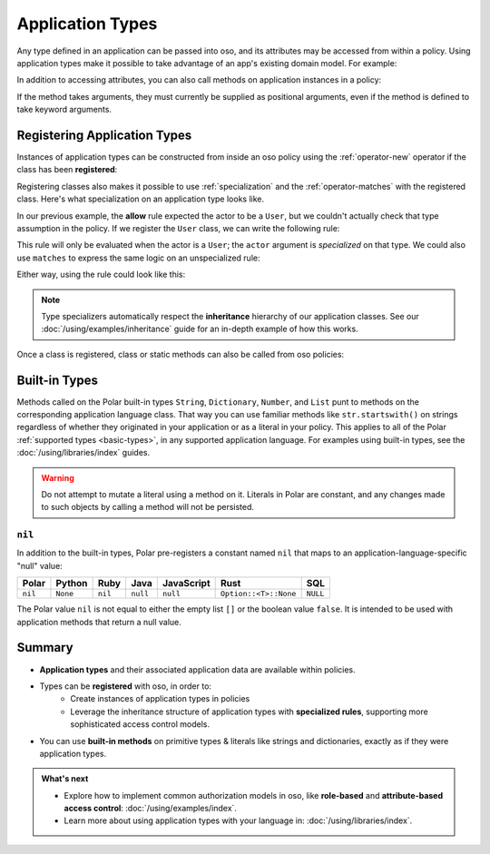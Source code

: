 .. meta::
   :description: Learn how you can use application types natively in oso.

.. JAVA EXAMPLES

.. _application-types:

=================
Application Types
=================

Any type defined in an application can be passed into oso, and its
attributes may be accessed from within a policy. Using application types
make it possible to take advantage of an app's existing domain model. For example:

.. tabs::
    .. group-tab:: Python

        .. code-block:: polar
            :caption: :fa:`oso` policy.polar

            allow(actor, action, resource) if actor.is_admin;

        The above rule expects the ``actor`` variable to be a Python instance with the attribute ``is_admin``.
        The Python instance is passed into oso with a call to :py:meth:`~oso.Oso.is_allowed`:

        .. code-block:: python
            :caption: :fab:`python` app.py

            class User:
                def __init__(self, name, is_admin):
                    self.name = name
                    self.is_admin = is_admin

            user = User("alice", True)
            assert(oso.is_allowed(user, "foo", "bar"))

        The code above provides a ``User`` object as the *actor* for our ``allow`` rule. Since ``User`` has an attribute
        called ``is_admin``, it is evaluated by the policy and found to be true.

    .. group-tab:: Ruby

        .. code-block:: polar
            :caption: :fa:`oso` policy.polar

            allow(actor, action, resource) if actor.is_admin;

        The above rule expects the ``actor`` variable to be a Ruby instance with the attribute ``is_admin``.
        The Ruby instance is passed into oso with a call to ``Oso#allowed?``:

        .. code-block:: ruby
            :caption: :fas:`gem` app.rb

            class User
              attr_reader :name
              attr_reader :is_admin

              def initialize(name, is_admin:)
                @name = name
                @is_admin = is_admin
              end
            end

            user = User.new("alice", is_admin: true)
            raise "should be allowed" unless OSO.allowed?(actor: user, action: "foo", resource: "bar")

        The code above provides a ``User`` object as the *actor* for our ``allow`` rule. Since ``User`` has an attribute
        called ``is_admin``, it is evaluated by the policy and found to be true.

    .. group-tab:: Java

        .. code-block:: polar
            :caption: :fa:`oso` policy.polar

            allow(actor, action, resource) if actor.isAdmin;

        The above rule expects the ``actor`` variable to be a Java instance with the field ``isAdmin``.
        The Java instance is passed into oso with a call to ``Oso.isAllowed``:

        .. code-block:: java
            :caption: :fab:`java` User.java

            public class User {
                public boolean isAdmin;
                public String name;

                public User(String name, boolean isAdmin) {
                    this.isAdmin = isAdmin;
                    this.name = name;
                }

                public static void main(String[] args) {
                    User user = new User("alice", true);
                    assert oso.isAllowed(user, "foo", "bar");
                }
            }

        The code above provides a ``User`` object as the *actor* for our ``allow`` rule. Since ``User`` has a field
        called ``isAdmin``, it is evaluated by the Polar rule and found to be true.

    .. group-tab:: Node.js

        .. code-block:: polar
            :caption: :fa:`oso` policy.polar

            allow(actor, action, resource) if actor.isAdmin;

        The above rule expects the ``actor`` variable to be a JavaScript object
        with an ``isAdmin`` field. The JavaScript object is passed into oso
        with a call to ``Oso.isAllowed``:

        .. code-block:: javascript
            :caption: :fab:`node-js` user.js

            class User {
              constructor (name, isAdmin) {
                this.name = name;
                this.isAdmin = isAdmin;
              }
            }

            const user = new User("alice", true);

            (async () => {
              const decision = await oso.isAllowed(user, 'foo', 'bar');
              assert(decision);
            })();

        The code above provides a ``User`` instance as the *actor* for our
        ``allow`` rule. Since ``User`` has a field called ``isAdmin``, it is
        evaluated by the Polar rule and found to be true.

    .. group-tab:: Rust

        .. code-block:: polar
            :caption: :fa:`oso` policy.polar

            allow(actor, action, resource) if actor.is_admin;

        The above rule expects the ``actor`` variable to be a Rust instance with the attribute ``is_admin``.
        The Rust instance is passed into oso with a call to ``oso.is_allowed``:

        .. code-block:: rust
            :caption: :fab:`rust` main.rs

            #[derive(Clone, PolarClass)]
            struct User {
                #[polar(attribute)]
                name: String,
                #[polar(attribute)]
                is_admin: bool,
            }
            oso.register_class(User::get_polar_class())?;
            let user = User { name: "alice".to_string(), is_admin: true };
            assert!(oso.is_allowed(user, "foo", "bar")?);

        The code above provides a ``User`` object as the *actor* for our ``allow`` rule. Since ``User`` has an attribute
        called ``is_admin``, it is evaluated by the policy and found to be true.

In addition to accessing attributes, you can also call methods on application
instances in a policy:

.. code-block:: polar
    :caption: :fa:`oso` policy.polar

    allow(actor, action, resource) if actor.isAdminOf(resource);

If the method takes arguments, they must currently be supplied as
positional arguments, even if the method is defined to take keyword
arguments.

.. _specializer:

Registering Application Types
==============================

Instances of application types can be constructed from inside an oso policy
using the :ref:`operator-new` operator if the class has been **registered**:

.. tabs::
    .. group-tab:: Python
        We can register a Python class using :py:meth:`oso.Oso.register_class`
        or the :py:func:`~oso.polar_class` decorator:

        .. code-block:: python
            :caption: :fab:`python` app.py

            oso.register_class(User)

        Once the class is registered, we can make a ``User`` object in Polar.
        This can be helpful for writing inline test queries:

        .. code-block:: polar
            :caption: :fa:`oso` policy.polar

            ?= allow(new User(name: "alice", is_admin: true), "foo", "bar");

        Initialization arguments provided in this way are passed as keywords.
        We can also pass positional arguments to the class constructor:

        .. code-block:: polar
            :caption: :fa:`oso` policy.polar

            ?= allow(new User("alice", true), "foo", "bar");

    .. group-tab:: Ruby
        Ruby classes are registered using ``register_class()``(see :doc:`/ruby/index`):

        .. code-block:: ruby
            :caption: :fas:`gem` app.rb

            OSO.register_class(User)

        Once the class is registered, we can make a ``User`` object in Polar.
        This can be helpful for writing inline test queries:

        .. code-block:: polar
            :caption: :fa:`oso` policy.polar

            ?= allow(new User("alice", is_admin: true), "foo", "bar");

    .. group-tab:: Java
        Java classes are registered using ``registerClass()``:

        .. code-block:: java
            :caption: :fab:`java` App.java

            public static void main(String[] args) {
                oso.registerClass(User.class);
            }

        You may register a Java class with a particular `Constructor
        <https://docs.oracle.com/javase/10/docs/api/java/lang/reflect/Constructor.html>`_,
        but the default behavior is to choose one at instantiation time
        based on the classes of the supplied arguments. For the example
        above, this would probably be a constructor with a signature like
        ``public User(String name, bool isAdmin)``.
        See :doc:`/using/libraries/java/index` for more details.

        Once the class is registered, we can make a ``User`` object in Polar.
        This can be helpful for writing inline test queries:

        .. code-block:: polar
            :caption: :fa:`oso` policy.polar

            ?= allow(new User("alice", true), "foo", "bar");

        We must pass positional arguments to the class constructor because
        Java does not support keyword arguments.

    .. group-tab:: Node.js
        JavaScript classes are registered using ``registerClass()``:

        .. code-block:: javascript
            :caption: :fab:`node-js` app.js

            oso.registerClass(User);

        Once the class is registered, we can make a ``User`` object in Polar.
        This can be helpful for writing inline test queries:

        .. code-block:: polar
            :caption: :fa:`oso` policy.polar

            ?= allow(new User("alice", true), "foo", "bar");

        We must pass positional arguments to the class constructor because
        JavaScript does not support keyword arguments.

    .. group-tab:: Rust
        We can register a Rust struct or enum using ``Oso::register_class``.
        ``register_class`` takes as input a ``Class``, which can be constructed
        either using the ``#[derive(PolarClass)]`` proc-macro, or manually using
        ``Class::new::<T>()``:

        .. code-block:: rust
            :caption: :fab:`rust` main.rs

            #[derive(Clone, PolarClass)]
            struct User {
                #[polar(attribute)]
                name: String,
                #[polar(attribute)]
                is_admin: bool,
            }

            impl User {
                fn new(name: String, is_admin: bool) -> Self {
                    Self { name, is_admin }
                }

                fn is_called_alice(&self) -> bool {
                    self.name == "alice"
                }
            }

            oso.register_class(
               User::get_polar_class_builder()
                    .set_constructor(User::new)
                    .add_method("is_called_alice", User::is_called_alice)
                    .build(),
            )?;

        Once the class is registered, we can make a ``User`` object in Polar.
        This can be helpful for writing inline test queries:

        .. code-block:: polar
            :caption: :fa:`oso` policy.polar

            ?= allow(new User("bob", true), "foo", "bar");
            ?= new User("alice", true).is_called_alice();

        The Rust library only supports calling constructors and methods with positional
        arguments, since Rust itself does not have keyword arguments.

Registering classes also makes it possible to use :ref:`specialization`
and the :ref:`operator-matches` with the registered class. Here's what
specialization on an application type looks like.

In our previous example, the **allow** rule expected the actor to be a ``User``,
but we couldn't actually check that type assumption in the policy. If we register
the ``User`` class, we can write the following rule:

.. code-block:: polar
    :caption: :fa:`oso` policy.polar

    allow(actor: User, action, resource) if actor.name = "alice";

This rule will only be evaluated when the actor is a ``User``; the
``actor`` argument is *specialized* on that type. We could also use
``matches`` to express the same logic on an unspecialized rule:

.. code-block:: polar
    :caption: :fa:`oso` policy.polar

    allow(actor, action, resource) if actor matches User{name: "alice"};

Either way, using the rule could look like this:

.. tabs::
    .. group-tab:: Python

        .. code-block:: python
            :caption: :fab:`python` app.py

            oso.register_class(User)

            user = User("alice", True)
            assert oso.is_allowed(user, "foo", "bar")
            assert not oso.is_allowed("notauser", "foo", "bar")

    .. group-tab:: Ruby

        .. code-block:: ruby
            :caption: :fas:`gem` app.rb

            OSO.register_class(User)
            user = User.new("alice", is_admin: true)
            raise "should be allowed" unless OSO.allowed?(actor: user, action: "foo", resource: "bar")
            raise "should not be allowed" unless not OSO.allowed?(actor: user, action: "foo", resource: "bar")

    .. group-tab:: Java

        .. code-block:: java
            :caption: :fab:`java` User.java

            public static void main(String[] args) {
                oso.registerClass(User.class);

                User user = new User("alice", true);
                assert oso.isAllowed(user, "foo", "bar");
                assert !oso.isAllowed("notauser", "foo", "bar");
            }

    .. group-tab:: Node.js

        .. code-block:: javascript
            :caption: :fab:`node-js` user.js

            oso.registerClass(User);
            const user = new User('alice', true);

            (async () => {
              assert.equal(true, await oso.isAllowed(user, "foo", "bar"));
              assert.equal(false, await oso.isAllowed("notauser", "foo", "bar"));
            })();

    .. group-tab:: Rust

        .. code-block:: rust
            :caption: :fab:`rust` main.rs

            #[derive(Clone, PolarClass)]
            struct User {
                #[polar(attribute)]
                name: String,
                #[polar(attribute)]
                is_admin: bool,
            }
            oso.register_class(User::get_polar_class())?;

            let user = User { name: "alice".to_string(), is_admin: true };
            assert!(oso.is_allowed(user, "foo", "bar")?);
            assert!(!oso.is_allowed("notauser", "foo", "bar")?);

.. note::
    Type specializers automatically respect the
    **inheritance** hierarchy of our application classes. See our :doc:`/using/examples/inheritance` guide for an
    in-depth example of how this works.

Once a class is registered, class or static methods can also be called from oso policies:

.. tabs::
    .. group-tab:: Python

        .. code-block:: polar
            :caption: :fa:`oso` policy.polar

            allow(actor: User, action, resource) if actor.name in User.superusers();

        .. code-block:: python
            :caption: :fab:`python` app.py

            class User:
                ...
                @classmethod
                def superusers(cls):
                    """ Class method to return list of superusers. """
                    return ["alice", "bhavik", "clarice"]

            oso.register_class(User)

            user = User("alice", True)
            assert(oso.is_allowed(user, "foo", "bar))

    .. group-tab:: Ruby

        .. code-block:: polar
            :caption: :fa:`oso` policy.polar

            allow(actor: User, action, resource) if actor.name in User.superusers();

        .. code-block:: ruby
            :caption: :fas:`gem` app.rb

            class User
              # ...
              def self.superusers
                ["alice", "bhavik", "clarice"]
              end
            end

            OSO.register_class(User)

            user = User.new("alice", is_admin: true)
            raise "should be allowed" unless OSO.allowed?(actor: user, action: "foo", resource: "bar")

    .. group-tab:: Java

        .. code-block:: polar
            :caption: :fa:`oso` policy.polar

            allow(actor: User, action, resource) if actor.name in User.superusers();

        .. code-block:: java
            :caption: :fab:`java` User.java

            public static List<String> superusers() {
                return List.of("alice", "bhavik", "clarice");
            }

            public static void main(String[] args) {
                oso.registerClass(User.class);

                User user = new User("alice", true);
                assert oso.isAllowed(user, "foo", "bar");
            }

    .. group-tab:: Node.js

        .. code-block:: polar
            :caption: :fa:`oso` policy.polar

            allow(actor: User, action, resource) if actor.name in User.superusers();

        .. code-block:: javascript
            :caption: :fab:`node-js` user.js

            class User {
              constructor (name, isAdmin) {
                this.name = name;
                this.isAdmin = isAdmin;
              }

              static superusers() {
                return ['alice', 'bhavik', 'clarice'];
              }
            }

            oso.registerClass(User);
            const user = new User('alice', true);

            (async () => assert(await oso.isAllowed(user, "foo", "bar")))();

    .. group-tab:: Rust

        .. code-block:: polar
            :caption: :fa:`oso` policy.polar

            allow(actor: User, action, resource) if actor.name in User.superusers();

        .. code-block:: rust
            :caption: :fab:`rust` main.rs

            #[derive(Clone, PolarClass)]
            struct User {
                #[polar(attribute)]
                name: String,
            }

            impl User {
                fn superusers() -> Vec<String> {
                    vec![
                        "alice".to_string(),
                        "bhavik".to_string(),
                        "clarice".to_string(),
                    ]
                }
            }

            oso.register_class(
                User::get_polar_class_builder()
                    .add_class_method("superusers". User::superusers)
                    .build(),
            )?;

            let user = User { name: "alice".to_string() };
            assert!(oso.is_allowed(user, "foo", "bar)?);


.. _built-in-types:

Built-in Types
==============

Methods called on the Polar built-in types ``String``, ``Dictionary``, ``Number``,
and ``List`` punt to methods on the corresponding application language class.
That way you can use familiar methods like ``str.startswith()`` on strings
regardless of whether they originated in your application or as a literal in
your policy. This applies to all of the Polar :ref:`supported types <basic-types>`,
in any supported application language. For examples using built-in types,
see the :doc:`/using/libraries/index` guides.

.. warning:: Do not attempt to mutate a literal using a method on it.
  Literals in Polar are constant, and any changes made to such objects
  by calling a method will not be persisted.

``nil``
-------
In addition to the built-in types, Polar pre-registers a constant named
``nil`` that maps to an application-language-specific "null" value:

+---------+----------+---------+----------+------------+-----------------------+----------+
| Polar   | Python   | Ruby    | Java     | JavaScript | Rust                  | SQL      |
+=========+==========+=========+==========+============+=======================+==========+
| ``nil`` | ``None`` | ``nil`` | ``null`` | ``null``   | ``Option::<T>::None`` | ``NULL`` |
+---------+----------+---------+----------+------------+-----------------------+----------+

The Polar value ``nil`` is not equal to either the empty list ``[]``
or the boolean value ``false``. It is intended to be used with application
methods that return a null value.

Summary
=======

* **Application types** and their associated application data are available
  within policies.
* Types can be **registered** with oso, in order to:
    * Create instances of application types in policies
    * Leverage the inheritance structure of application types with **specialized
      rules**, supporting more sophisticated access control models.
* You can use **built-in methods** on primitive types & literals like strings
  and dictionaries, exactly as if they were application types.

.. admonition:: What's next
    :class: tip whats-next

    * Explore how to implement common authorization models in oso, like
      **role-based** and **attribute-based access control**:
      :doc:`/using/examples/index`.
    * Learn more about using application types with your language in:
      :doc:`/using/libraries/index`.
